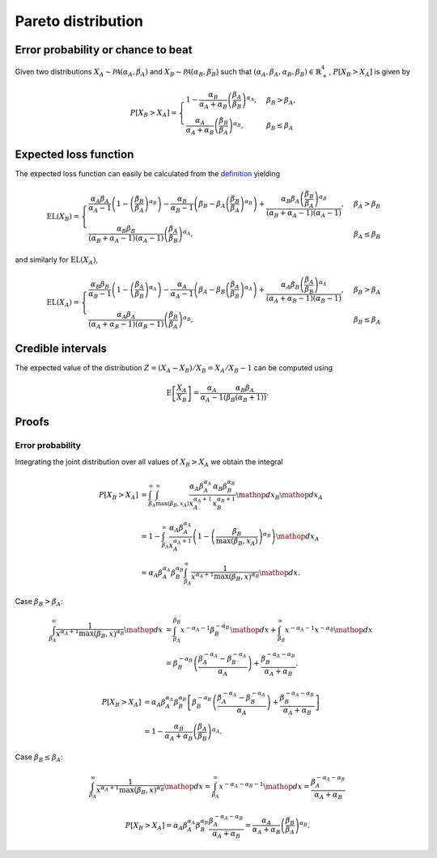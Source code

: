 Pareto distribution
===================

Error probability or chance to beat
-----------------------------------

Given two distributions :math:`X_A \sim \mathcal{PA}(\alpha_A, \beta_A)` and :math:`X_B \sim \mathcal{PA}(\alpha_B, \beta_B)` such that :math:`(\alpha_A, \beta_A, \alpha_B, \beta_B) \in \mathbb{R}_+^4`, :math:`P[X_B > X_A]` is given by

.. math::

   P[X_B > X_A] = \begin{cases}
      1 - \frac{\alpha_B}{\alpha_A + \alpha_B}\left(\frac{\beta_A}{\beta_B}\right)^{\alpha_A}, & \beta_B > \beta_A,\\
      \frac{\alpha_A}{\alpha_A + \alpha_B}\left(\frac{\beta_B}{\beta_A}\right)^{\alpha_B}, & \beta_B \le \beta_A
   \end{cases}


Expected loss function
----------------------

The expected loss function can easily be calculated from the `definition <formulas_conjugate_general.html>`__ yielding

.. math::

   \mathrm{EL}(X_B) = \begin{cases}
      \frac{\alpha_A \beta_A}{\alpha_A - 1}\left(1- \left(\frac{\beta_B}{\beta_A}\right)^{\alpha_B}\right) - \frac{\alpha_B}{\alpha_B - 1}\left(\beta_B - \beta_A \left(\frac{\beta_B}{\beta_A}\right)^{\alpha_B}\right) + \frac{\alpha_B \beta_A \left(\frac{\beta_B}{\beta_A}\right)^{\alpha_B} }{(\alpha_B + \alpha_A - 1)(\alpha_A - 1)}, & \beta_A > \beta_B\\
      \frac{\alpha_B \beta_B}{(\alpha_B + \alpha_A - 1)(\alpha_A - 1)}\left(\frac{\beta_A}{\beta_B}\right)^{\alpha_A}, & \beta_A \le \beta_B
   \end{cases}


and similarly for :math:`\mathrm{EL}(X_A)`,

.. math::

   \mathrm{EL}(X_A) = \begin{cases}
      \frac{\alpha_B \beta_B}{\alpha_B - 1}\left(1- \left(\frac{\beta_A}{\beta_B}\right)^{\alpha_A}\right) - \frac{\alpha_A}{\alpha_A - 1}\left(\beta_A - \beta_B \left(\frac{\beta_A}{\beta_B}\right)^{\alpha_A}\right) + \frac{\alpha_A \beta_B \left(\frac{\beta_A}{\beta_B}\right)^{\alpha_A} }{(\alpha_A + \alpha_B - 1)(\alpha_B - 1)}, & \beta_B > \beta_A\\
      \frac{\alpha_A \beta_A}{(\alpha_A + \alpha_B - 1)(\alpha_B - 1)}\left(\frac{\beta_B}{\beta_A}\right)^{\alpha_B},  & \beta_B \le \beta_A
   \end{cases}

Credible intervals
------------------

The expected value of the distribution :math:`Z = (X_A - X_B)/X_B = X_A / X_B - 1` can be computed using

.. math::

   \mathrm{E}\left[\frac{X_A}{X_B}\right] = \frac{\alpha_A}{\alpha_A - 1} \frac{\alpha_B \beta_A}{(\beta_B (\alpha_B + 1))}.

Proofs
------

Error probability
"""""""""""""""""

Integrating the joint distribution over all values of :math:`X_B > X_A` we obtain the integral

.. math::

   P[X_B > X_A] &= \int_{\beta_A}^{\infty} \int_{\max(\beta_B, x_A)}^{\infty} \frac{\alpha_A \beta_A^{\alpha_A}}{x_A^{\alpha_A + 1}} \frac{\alpha_B \beta_B^{\alpha_B}}{x_B^{\alpha_B + 1}} \mathop{dx_B} \mathop{dx_A}\\
   &= 1 - \int_{\beta_A}^{\infty} \frac{\alpha_A \beta_A^{\alpha_A}}{x_A^{\alpha_A + 1}} \left(1 - \left(\frac{\beta_B}{\max(\beta_B, x_A)}\right)^{\alpha_B}\right) \mathop{dx_A}\\
   &= \alpha_A \beta_A^{\alpha_A} \beta_B^{\alpha_B} \int_{\beta_A}^{\infty} \frac{1}{x^{\alpha_A + 1} \max(\beta_B, x)^{\alpha_B}} \mathop{dx}.


Case :math:`\beta_B > \beta_A`:

.. math::

   \int_{\beta_A}^{\infty} \frac{1}{x^{\alpha_A + 1} \max(\beta_B, x)^{\alpha_B}} \mathop{dx} &= \int_{\beta_A}^{\beta_B} x^{-\alpha_A - 1} \beta_B^{-\alpha_B} \mathop{dx} + \int_{\beta_B}^{\infty} x^{-\alpha_A - 1} x^{-\alpha_B} \mathop{dx}\\
   &= \beta_B^{-\alpha_B} \left(\frac{\beta_A^{-\alpha_A} - \beta_B^{-\alpha_A}}{\alpha_A}\right) + \frac{\beta_B^{-\alpha_A - \alpha_B}}{\alpha_A + \alpha_B}.

.. math::

   P[X_B > X_A] &= \alpha_A \beta_A^{\alpha_A} \beta_B^{\alpha_B} \left[\beta_B^{-\alpha_B} \left(\frac{\beta_A^{-\alpha_A} - \beta_B^{-\alpha_A}}{\alpha_A}\right) + \frac{\beta_B^{-\alpha_A - \alpha_B}}{\alpha_A + \alpha_B}\right]\\
   &= 1 - \frac{\alpha_B}{\alpha_A + \alpha_B}\left(\frac{\beta_A}{\beta_B}\right)^{\alpha_A}.


Case :math:`\beta_B \le \beta_A`:

.. math::

   \int_{\beta_A}^{\infty} \frac{1}{x^{\alpha_A + 1} \max(\beta_B, x)^{\alpha_B}} \mathop{dx} = \int_{\beta_A}^{\infty} x^{-\alpha_A - \alpha_B - 1} \mathop{dx}
   = \frac{\beta_A^{-\alpha_A - \alpha_B}}{\alpha_A + \alpha_B}

.. math::

   P[X_B > X_A] = \alpha_A \beta_A^{\alpha_A} \beta_B^{\alpha_B} \frac{\beta_A^{-\alpha_A - \alpha_B}}{\alpha_A + \alpha_B} = \frac{\alpha_A}{\alpha_A + \alpha_B}\left(\frac{\beta_B}{\beta_A}\right)^{\alpha_B}.
